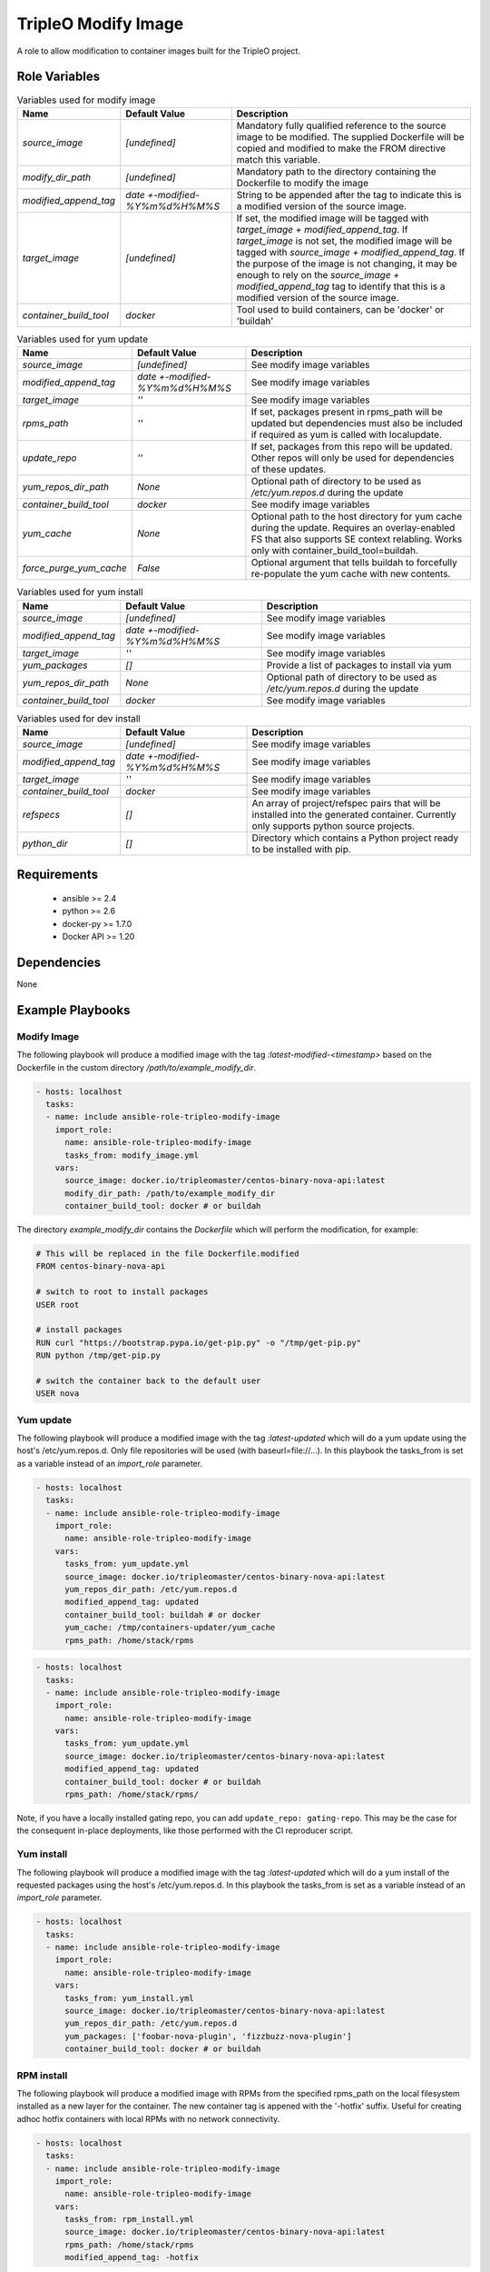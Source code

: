 TripleO Modify Image
====================

A role to allow modification to container images built for the TripleO project.

Role Variables
--------------

.. list-table:: Variables used for modify image
   :widths: auto
   :header-rows: 1

   * - Name
     - Default Value
     - Description
   * - `source_image`
     - `[undefined]`
     - Mandatory fully qualified reference to the source image to be modified. The supplied Dockerfile will be copied and modified to make the FROM directive match this variable.
   * - `modify_dir_path`
     - `[undefined]`
     - Mandatory path to the directory containing the Dockerfile to modify the image
   * - `modified_append_tag`
     - `date +-modified-%Y%m%d%H%M%S`
     - String to be appended after the tag to indicate this is a modified version of the source image.
   * - `target_image`
     - `[undefined]`
     - If set, the modified image will be tagged with `target_image + modified_append_tag`. If `target_image` is not set, the modified image will be tagged with `source_image + modified_append_tag`. If the purpose of the image is not changing, it may be enough to rely on the `source_image + modified_append_tag` tag to identify that this is a modified version of the source image.
   * - `container_build_tool`
     - `docker`
     - Tool used to build containers, can be 'docker' or 'buildah'

.. list-table:: Variables used for yum update
   :widths: auto
   :header-rows: 1

   * - Name
     - Default Value
     - Description
   * - `source_image`
     - `[undefined]`
     - See modify image variables
   * - `modified_append_tag`
     - `date +-modified-%Y%m%d%H%M%S`
     - See modify image variables
   * - `target_image`
     - `''`
     - See modify image variables
   * - `rpms_path`
     - `''`
     - If set, packages present in rpms_path will be updated but dependencies must also be included if required as yum
       is called with localupdate.
   * - `update_repo`
     - `''`
     - If set, packages from this repo will be updated. Other repos will only be used for dependencies of these updates.
   * - `yum_repos_dir_path`
     - `None`
     - Optional path of directory to be used as `/etc/yum.repos.d` during the update
   * - `container_build_tool`
     - `docker`
     - See modify image variables
   * - `yum_cache`
     - `None`
     - Optional path to the host directory for yum cache during the update.
       Requires an overlay-enabled FS that also supports SE context relabling.
       Works only with container_build_tool=buildah.
   * - `force_purge_yum_cache`
     - `False`
     - Optional argument that tells buildah to forcefully re-populate the yum
       cache with new contents.

.. list-table:: Variables used for yum install
   :widths: auto
   :header-rows: 1

   * - Name
     - Default Value
     - Description
   * - `source_image`
     - `[undefined]`
     - See modify image variables
   * - `modified_append_tag`
     - `date +-modified-%Y%m%d%H%M%S`
     - See modify image variables
   * - `target_image`
     - `''`
     - See modify image variables
   * - `yum_packages`
     - `[]`
     - Provide a list of packages to install via yum
   * - `yum_repos_dir_path`
     - `None`
     - Optional path of directory to be used as `/etc/yum.repos.d` during the update
   * - `container_build_tool`
     - `docker`
     - See modify image variables


.. list-table:: Variables used for dev install
   :widths: auto
   :header-rows: 1

   * - Name
     - Default Value
     - Description
   * - `source_image`
     - `[undefined]`
     - See modify image variables
   * - `modified_append_tag`
     - `date +-modified-%Y%m%d%H%M%S`
     - See modify image variables
   * - `target_image`
     - `''`
     - See modify image variables
   * - `container_build_tool`
     - `docker`
     - See modify image variables
   * - `refspecs`
     - `[]`
     - An array of project/refspec pairs that will be installed into the generated container. Currently only supports python source projects.
   * - `python_dir`
     - `[]`
     - Directory which contains a Python project ready to be installed with pip.


Requirements
------------

 - ansible >= 2.4
 - python >= 2.6
 - docker-py >= 1.7.0
 - Docker API >= 1.20

Dependencies
------------

None

Example Playbooks
-----------------

Modify Image
~~~~~~~~~~~~

The following playbook will produce a modified image with the tag
`:latest-modified-<timestamp>` based on the Dockerfile in the custom directory
`/path/to/example_modify_dir`.

.. code-block::

    - hosts: localhost
      tasks:
      - name: include ansible-role-tripleo-modify-image
        import_role:
          name: ansible-role-tripleo-modify-image
          tasks_from: modify_image.yml
        vars:
          source_image: docker.io/tripleomaster/centos-binary-nova-api:latest
          modify_dir_path: /path/to/example_modify_dir
          container_build_tool: docker # or buildah

The directory `example_modify_dir` contains the `Dockerfile` which will perform
the modification, for example:

.. code-block::

    # This will be replaced in the file Dockerfile.modified
    FROM centos-binary-nova-api

    # switch to root to install packages
    USER root

    # install packages
    RUN curl "https://bootstrap.pypa.io/get-pip.py" -o "/tmp/get-pip.py"
    RUN python /tmp/get-pip.py

    # switch the container back to the default user
    USER nova

Yum update
~~~~~~~~~~

The following playbook will produce a modified image with the tag
`:latest-updated` which will do a yum update using the host's /etc/yum.repos.d.
Only file repositories will be used (with baseurl=file://...).
In this playbook the tasks\_from is set as a variable instead of an
`import_role` parameter.

.. code-block::

    - hosts: localhost
      tasks:
      - name: include ansible-role-tripleo-modify-image
        import_role:
          name: ansible-role-tripleo-modify-image
        vars:
          tasks_from: yum_update.yml
          source_image: docker.io/tripleomaster/centos-binary-nova-api:latest
          yum_repos_dir_path: /etc/yum.repos.d
          modified_append_tag: updated
          container_build_tool: buildah # or docker
          yum_cache: /tmp/containers-updater/yum_cache
          rpms_path: /home/stack/rpms

.. code-block::

    - hosts: localhost
      tasks:
      - name: include ansible-role-tripleo-modify-image
        import_role:
          name: ansible-role-tripleo-modify-image
        vars:
          tasks_from: yum_update.yml
          source_image: docker.io/tripleomaster/centos-binary-nova-api:latest
          modified_append_tag: updated
          container_build_tool: docker # or buildah
          rpms_path: /home/stack/rpms/

Note, if you have a locally installed gating repo, you can add
``update_repo: gating-repo``. This may be the case for the consequent in-place
deployments, like those performed with the CI reproducer script.


Yum install
~~~~~~~~~~~

The following playbook will produce a modified image with the tag
`:latest-updated` which will do a yum install of the requested packages
using the host's /etc/yum.repos.d.  In this playbook the tasks\_from is set as
a variable instead of an `import_role` parameter.

.. code-block::

    - hosts: localhost
      tasks:
      - name: include ansible-role-tripleo-modify-image
        import_role:
          name: ansible-role-tripleo-modify-image
        vars:
          tasks_from: yum_install.yml
          source_image: docker.io/tripleomaster/centos-binary-nova-api:latest
          yum_repos_dir_path: /etc/yum.repos.d
          yum_packages: ['foobar-nova-plugin', 'fizzbuzz-nova-plugin']
          container_build_tool: docker # or buildah

RPM install
~~~~~~~~~~~

The following playbook will produce a modified image with RPMs from the
specified rpms\_path on the local filesystem installed as a new layer
for the container. The new container tag is appened with the '-hotfix'
suffix. Useful for creating adhoc hotfix containers with local RPMs with no
network connectivity.

.. code-block::

    - hosts: localhost
      tasks:
      - name: include ansible-role-tripleo-modify-image
        import_role:
          name: ansible-role-tripleo-modify-image
        vars:
          tasks_from: rpm_install.yml
          source_image: docker.io/tripleomaster/centos-binary-nova-api:latest
          rpms_path: /home/stack/rpms
          modified_append_tag: -hotfix

Dev install
~~~~~~~~~~~

The following playbook will produce a modified image with Python source
code installed via pip. To minimize dependencies within the container
we generate the sdist locally and then copy it into the resulting
container image as an sdist tarball to run pip install locally.

It can be used to pull a review from OpenDev Gerrit:

.. code-block::

    - hosts: localhost
      connection: local
      tasks:
      - name: dev install heat-api
        import_role:
          name: ansible-role-tripleo-modify-image
        vars:
          tasks_from: dev_install.yml
          source_image: docker.io/tripleomaster/centos-binary-heat-api:current-tripleo
          refspecs:
            -
              project: heat
              refspec: refs/changes/12/1234/3
          modified_append_tag: -devel

or it can be used to build an image from a local Python directory:

.. code-block::

    - hosts: localhost
      connection: local
      tasks:
      - name: dev install heat-api
        import_role:
          name: ansible-role-tripleo-modify-image
        vars:
          tasks_from: dev_install.yml
          source_image: docker.io/tripleomaster/centos-binary-heat-api:current-tripleo
          modified_append_tag: -devel
          python_dir:
            - /home/joe/git/openstack/heat

License
-------

Apache 2.0
